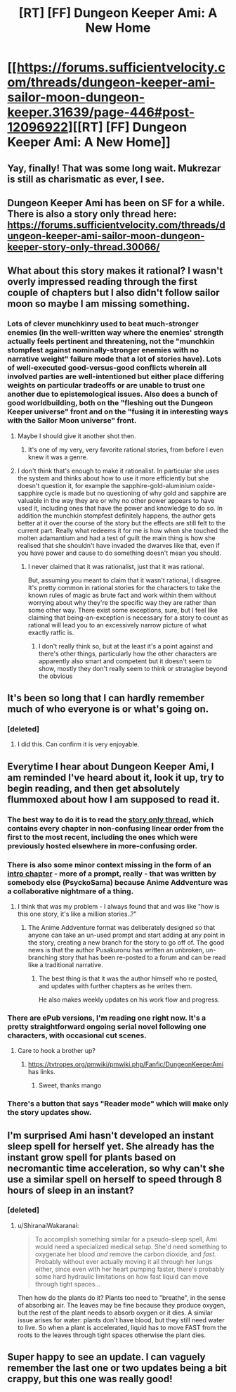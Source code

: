 #+TITLE: [RT] [FF] Dungeon Keeper Ami: A New Home

* [[https://forums.sufficientvelocity.com/threads/dungeon-keeper-ami-sailor-moon-dungeon-keeper.31639/page-446#post-12096922][[RT] [FF] Dungeon Keeper Ami: A New Home]]
:PROPERTIES:
:Author: LunarTulip
:Score: 52
:DateUnix: 1550859812.0
:DateShort: 2019-Feb-22
:END:

** Yay, finally! That was some long wait. Mukrezar is still as charismatic as ever, I see.
:PROPERTIES:
:Author: PreFollower
:Score: 16
:DateUnix: 1550863118.0
:DateShort: 2019-Feb-22
:END:


** Dungeon Keeper Ami has been on SF for a while. There is also a story only thread here: [[https://forums.sufficientvelocity.com/threads/dungeon-keeper-ami-sailor-moon-dungeon-keeper-story-only-thread.30066/]]
:PROPERTIES:
:Author: Afforess
:Score: 12
:DateUnix: 1550864964.0
:DateShort: 2019-Feb-22
:END:


** What about this story makes it rational? I wasn't overly impressed reading through the first couple of chapters but I also didn't follow sailor moon so maybe I am missing something.
:PROPERTIES:
:Author: Sonderjye
:Score: 10
:DateUnix: 1550946019.0
:DateShort: 2019-Feb-23
:END:

*** Lots of clever munchkinry used to beat much-stronger enemies (in the well-written way where the enemies' strength actually feels pertinent and threatening, not the "munchkin stompfest against nominally-stronger enemies with no narrative weight" failure mode that a lot of stories have). Lots of well-executed good-versus-good conflicts wherein all involved parties are well-intentioned but either place differing weights on particular tradeoffs or are unable to trust one another due to epistemological issues. Also does a bunch of good worldbuilding, both on the "fleshing out the Dungeon Keeper universe" front and on the "fusing it in interesting ways with the Sailor Moon universe" front.
:PROPERTIES:
:Author: LunarTulip
:Score: 15
:DateUnix: 1550955633.0
:DateShort: 2019-Feb-24
:END:

**** Maybe I should give it another shot then.
:PROPERTIES:
:Author: Sonderjye
:Score: 2
:DateUnix: 1551001912.0
:DateShort: 2019-Feb-24
:END:

***** It's one of my very, very favorite rational stories, from before I even knew it was a genre.
:PROPERTIES:
:Author: Hust91
:Score: 1
:DateUnix: 1551428786.0
:DateShort: 2019-Mar-01
:END:


**** I don't think that's enough to make it rationalist. In particular she uses the system and thinks about how to use it more efficiently but she doesn't question it, for example the sapphire-gold-aluminium oxide-sapphire cycle is made but no questioning of why gold and sapphire are valuable in the way they are or why no other power appears to have used it, including ones that have the power and knowledge to do so. In addition the munchkin stompfest definitely happens, the author gets better at it over the course of the story but the effects are still felt to the current part. Really what redeems it for me is how when she touched the molten adamantium and had a test of guilt the main thing is how she realised that she shouldn't have invaded the dwarves like that, even if you have power and cause to do something doesn't mean you should.
:PROPERTIES:
:Author: Ev0nix
:Score: 1
:DateUnix: 1556165051.0
:DateShort: 2019-Apr-25
:END:

***** I never claimed that it was rationalist, just that it was rational.

But, assuming you meant to claim that it wasn't rational, I disagree. It's pretty common in rational stories for the characters to take the known rules of magic as brute fact and work within them without worrying about why they're the specific way they are rather than some other way. There exist some exceptions, sure, but I feel like claiming that being-an-exception is necessary for a story to count as rational will lead you to an excessively narrow picture of what exactly ratfic is.
:PROPERTIES:
:Author: LunarTulip
:Score: 3
:DateUnix: 1556221179.0
:DateShort: 2019-Apr-26
:END:

****** I don't really think so, but at the least it's a point against and there's other things, particularly how the other characters are apparently also smart and competent but it doesn't seem to show, mostly they don't really seem to think or stratagise beyond the obvious
:PROPERTIES:
:Author: Ev0nix
:Score: 1
:DateUnix: 1556242700.0
:DateShort: 2019-Apr-26
:END:


** It's been so long that I can hardly remember much of who everyone is or what's going on.
:PROPERTIES:
:Author: libertarian_reddit
:Score: 5
:DateUnix: 1550877693.0
:DateShort: 2019-Feb-23
:END:

*** [deleted]
:PROPERTIES:
:Score: 11
:DateUnix: 1550887483.0
:DateShort: 2019-Feb-23
:END:

**** I did this. Can confirm it is very enjoyable.
:PROPERTIES:
:Author: Hust91
:Score: 3
:DateUnix: 1551428808.0
:DateShort: 2019-Mar-01
:END:


** Everytime I hear about Dungeon Keeper Ami, I am reminded I've heard about it, look it up, try to begin reading, and then get absolutely flummoxed about how I am supposed to read it.
:PROPERTIES:
:Author: Hexatona
:Score: 5
:DateUnix: 1550891195.0
:DateShort: 2019-Feb-23
:END:

*** The best way to do it is to read the [[https://forums.sufficientvelocity.com/threads/dungeon-keeper-ami-sailor-moon-dungeon-keeper-story-only-thread.30066/][story only thread]], which contains every chapter in non-confusing linear order from the first to the most recent, including the ones which were previously hosted elsewhere in more-confusing order.
:PROPERTIES:
:Author: LunarTulip
:Score: 16
:DateUnix: 1550901320.0
:DateShort: 2019-Feb-23
:END:


*** There is also some minor context missing in the form of an [[http://addventure.cf/eps/98020.html][intro chapter]] - more of a prompt, really - that was written by somebody else (PsyckoSama) because Anime Addventure was a collaborative nightmare of a thing.
:PROPERTIES:
:Author: nifboy
:Score: 7
:DateUnix: 1550895844.0
:DateShort: 2019-Feb-23
:END:

**** I think that was my problem - I always found that and was like "how is this one story, it's like a million stories..?"
:PROPERTIES:
:Author: Hexatona
:Score: 2
:DateUnix: 1550896737.0
:DateShort: 2019-Feb-23
:END:

***** The Anime Addventure format was deliberately designed so that anyone can take an un-used prompt and start adding at any point in the story, creating a new branch for the story to go off of. The good news is that the author Pusakuronu has written an unbroken, un-branching story that has been re-posted to a forum and can be read like a traditional narrative.
:PROPERTIES:
:Author: nifboy
:Score: 7
:DateUnix: 1550898540.0
:DateShort: 2019-Feb-23
:END:

****** The best thing is that it was the author himself who re posted, and updates with further chapters as he writes them.

He also makes weekly updates on his work flow and progress.
:PROPERTIES:
:Author: Duck_Giblets
:Score: 2
:DateUnix: 1557544531.0
:DateShort: 2019-May-11
:END:


*** There are ePub versions, I'm reading one right now. It's a pretty straightforward ongoing serial novel following one characters, with occasional cut scenes.
:PROPERTIES:
:Author: rainbowrobin
:Score: 2
:DateUnix: 1566025507.0
:DateShort: 2019-Aug-17
:END:

**** Care to hook a brother up?
:PROPERTIES:
:Author: Hexatona
:Score: 1
:DateUnix: 1566227814.0
:DateShort: 2019-Aug-19
:END:

***** [[https://tvtropes.org/pmwiki/pmwiki.php/Fanfic/DungeonKeeperAmi]] has links.
:PROPERTIES:
:Author: rainbowrobin
:Score: 2
:DateUnix: 1566262089.0
:DateShort: 2019-Aug-20
:END:

****** Sweet, thanks mango
:PROPERTIES:
:Author: Hexatona
:Score: 1
:DateUnix: 1566318754.0
:DateShort: 2019-Aug-20
:END:


*** There's a button that says "Reader mode" which will make only the story updates show.
:PROPERTIES:
:Author: AurelianoTampa
:Score: 1
:DateUnix: 1550892387.0
:DateShort: 2019-Feb-23
:END:


** I'm surprised Ami hasn't developed an instant sleep spell for herself yet. She already has the instant grow spell for plants based on necromantic time acceleration, so why can't she use a similar spell on herself to speed through 8 hours of sleep in an instant?
:PROPERTIES:
:Author: ShiranaiWakaranai
:Score: 2
:DateUnix: 1550865679.0
:DateShort: 2019-Feb-22
:END:

*** [deleted]
:PROPERTIES:
:Score: 8
:DateUnix: 1550887387.0
:DateShort: 2019-Feb-23
:END:

**** u/ShiranaiWakaranai:
#+begin_quote
  To accomplish something similar for a pseudo-sleep spell, Ami would need a specialized medical setup. She'd need something to oxygenate her blood /and/ remove the carbon dioxide, and /fast./ Probably without ever actually moving it all through her lungs either, since even with her heart pumping faster, there's probably some hard hydraulic limitations on how fast liquid can move through tight spaces...
#+end_quote

Then how do the plants do it? Plants too need to "breathe", in the sense of absorbing air. The leaves may be fine because they produce oxygen, but the rest of the plant needs to absorb oxygen or it dies. A similar issue arises for water: plants don't have blood, but they still need water to live. So when a plant is accelerated, liquid has to move FAST from the roots to the leaves through tight spaces otherwise the plant dies.
:PROPERTIES:
:Author: ShiranaiWakaranai
:Score: 2
:DateUnix: 1550889031.0
:DateShort: 2019-Feb-23
:END:


** Super happy to see an update. I can vaguely remember the last one or two updates being a bit crappy, but this one was really good!
:PROPERTIES:
:Author: Green0Photon
:Score: 1
:DateUnix: 1550904156.0
:DateShort: 2019-Feb-23
:END:

